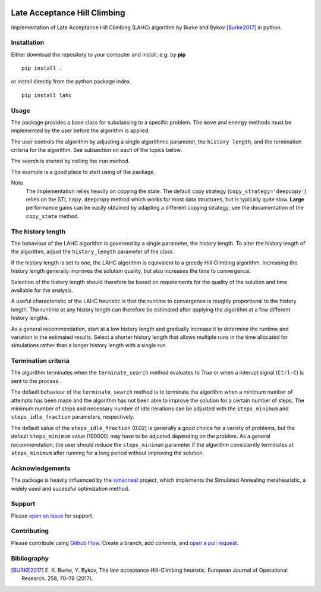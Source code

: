 |lahc_logo|
=============================
Late Acceptance Hill Climbing
=============================

Implementation of Late Acceptance Hill Climbing (LAHC) algorithm by
Burke and Bykov [Burke2017]_ in python.


Installation
------------

Either download the repository to your computer and install, e.g. by **pip**

::

   pip install .


or install directly from the python package index.

::

   pip install lahc


Usage
-----

The package provides a base class for subclassing to a specific
problem. The ``move`` and ``energy`` methods must be implemented by the
user before the algorithm is applied.

The user controls the algorithm by adjusting a single algorithmic
parameter, the ``history length``, and the termination criteria for
the algorithm. See subsection on each of the topics below.

The search is started by calling the ``run`` method.

The example is a good place to start using of the package.

Note
    The implementation relies heavily on copying the state. The
    default copy strategy (``copy_strategy='deepcopy'``) relies on the
    STL ``copy.deepcopy`` method which works for most data structures,
    but is typically quite slow. **Large** performance gains can be
    easily obtained by adapting a different copying strategy, see the
    documentation of the ``copy_state`` method.


The history length
------------------

The behaviour of the LAHC algorithm is governed by a single parameter,
the history length. To alter the history length of the algorithm,
adjust the ``history_length`` parameter of the class.

If the history length is set to one, the LAHC algorithm is equivalent
to a greedy Hill Climbing algorithm. Increasing the history length
generally improves the solution quality, but also increases the time to
convergence.

Selection of the history length should therefore be based on
requirements for the quality of the solution and time available for
the analysis.

A useful characteristic of the LAHC heuristic is that the runtime to
convergence is roughly proportional to the history length. The runtime
at any history length can therefore be estimated after applying the
algorithm at a few different history lengths.

As a general recommendation, start at a low history length and
gradually increase it to determine the runtime and variation in the
estimated results. Select a shorter history length that allows
multiple runs in the time allocated for simulations rather than a
longer history length with a single run.


Termination criteria
--------------------

The algorithm terminates when the ``terminate_search`` method evaluates
to `True` or when a interupt signal (``Ctrl-C``) is sent to the process.

The default behaviour of the ``terminate_search`` method is to
terminate the algorithm when a minimum number of attempts has been
made and the algorithm has not been able to improve the solution for a
certain number of steps. The minimum number of steps and necessary
number of idle iterations can be adjusted with the ``steps_minimum``
and ``steps_idle_fraction`` parameters, respectively.

The default value of the ``steps_idle_fraction`` (0.02) is generally a
good choice for a variety of problems, but the default
``steps_minimum`` value (100000) may have to be adjusted depending on
the problem. As a general recommendation, the user should reduce the
``steps_minimum`` parameter if the algorithm consistently terminates at
``steps_minimum`` after running for a long period without improving
the solution.


Acknowledgements
----------------

The package is heavily influenced by the simanneal_ project, which implements
the Simulated Annealing metaheuristic, a widely used and sucessful
optimization method.


Support
-------

Please `open an issue <https://github.com/Gunnstein/lahc/issues/new>`_
for support.


Contributing
------------

Please contribute using `Github Flow
<https://guides.github.com/introduction/flow/>`_.
Create a branch, add commits, and
`open a pull request <https://github.com/Gunnstein/lahc/compare/>`_.

.. |lahc_logo| image:: https://github.com/Gunnstein/lahc/blob/master/logo.png
    :target: https://github.com/gunnstein/lahc


Bibliography
------------
.. [BURKE2017] E. K. Burke, Y. Bykov, The late acceptance Hill-Climbing heuristic.
	       European Journal of Operational Research. 258, 70–78 (2017).




.. _simanneal: https://github.com/perrygeo/simanneal
